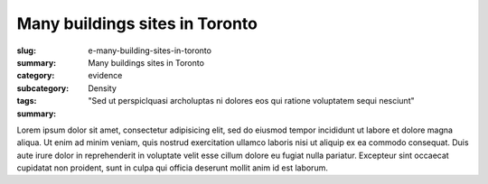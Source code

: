 Many buildings sites in Toronto
====================================================

:slug: e-many-building-sites-in-toronto
:summary: Many buildings sites in Toronto
:category: evidence
:subcategory:
:tags: Density
:summary: "Sed ut perspiclquasi archoluptas ni dolores eos qui ratione voluptatem sequi nesciunt"

Lorem ipsum dolor sit amet, consectetur adipisicing elit, sed do eiusmod tempor incididunt ut labore et dolore magna aliqua. Ut enim ad minim veniam, quis nostrud exercitation ullamco laboris nisi ut aliquip ex ea commodo consequat. Duis aute irure dolor in reprehenderit in voluptate velit esse cillum dolore eu fugiat nulla pariatur. Excepteur sint occaecat cupidatat non proident, sunt in culpa qui officia deserunt mollit anim id est laborum.



.. raw:: html

	<!DOCTYPE html>
	<meta charset="utf-8">
	<link rel="stylesheet" type="text/css" href="/code/css/simple-slideshow-styles.css">
	<script src="/code/javascript/hammer.min.js"></script><!-- for swipe support on touch interfaces -->
	<script src="/code/javascript/better-simple-slideshow.js"></script>
	
	
	<div class="bss-slides demo1">

		<figure>
			<img src="/images/slideshow-1/_1050928.RW2.jpg" width="100%">
			<figcaption>Sunrise in Eastern Colorado</figcaption>
		</figure>

		
	</div>

	<script>
		var opts = {
		    auto: {
		        speed: 3500, 
		        pauseOnHover: true
		    },
		    fullScreen: false, 
		    swipe: true
		};
		makeBSS('.demo1', opts);
	</script>



